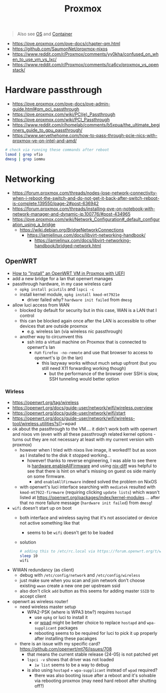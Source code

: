 #+title: Proxmox

#+begin_quote
Also see [[../concept/os.org][OS]] and [[../concept/container.org][Container]]
#+end_quote

- https://pve.proxmox.com/pve-docs/chapter-qm.html
- https://github.com/SaumonNet/proxmox-nixos
- https://www.reddit.com/r/Proxmox/comments/yy0kha/confused_on_when_to_use_vm_vs_lxc/
- https://www.reddit.com/r/Proxmox/comments/lca6cv/proxmox_vs_openstack/

* Hardware passthrough
- https://pve.proxmox.com/pve-docs/pve-admin-guide.html#qm_pci_passthrough
- https://pve.proxmox.com/wiki/PCI(e)_Passthrough
- https://pve.proxmox.com/wiki/PCI_Passthrough
- https://www.reddit.com/r/homelab/comments/b5xpua/the_ultimate_beginners_guide_to_gpu_passthrough/
- https://www.servethehome.com/how-to-pass-through-pcie-nics-with-proxmox-ve-on-intel-and-amd/

#+begin_src bash
# check via running these commands after reboot
lsmod | grep vfio
dmesg | grep iommu
#+end_src

* Networking
- https://forum.proxmox.com/threads/nodes-lose-network-connectivity-when-i-reboot-the-switch-and-do-not-get-it-back-after-switch-reboot-is-complete.139550/page-2#post-636942
- https://forum.proxmox.com/threads/installing-pve-on-notebook-with-network-manager-and-dynamic-ip.100776/#post-434965
- https://pve.proxmox.com/wiki/Network_Configuration#_default_configuration_using_a_bridge
  - https://wiki.debian.org/BridgeNetworkConnections
    - https://jamielinux.com/docs/libvirt-networking-handbook/
      - https://jamielinux.com/docs/libvirt-networking-handbook/bridged-network.html

** OpenWRT
- [[https://gist.github.com/ryuheechul/e829b7846a965638deeb122bdd0b403c][How to "Install" an OpenWRT VM in Proxmox with UEFI]]
- add a new bridge for a lan that openwrt manages
- passthrough hardware, in my case wireless card
  - =opkg install pciutils= and =lspci -c=
  - install kernel module, =opkg install kmod-mt7921e=
    - driver failed why? =hardware init failed= from =dmesg=
- allow luci access from WAN
  - blocked by default for security but in this case, WAN is a LAN that I control
  - this can be blocked again once after the LAN is accessible to other devices that are outside proxmox
    - e.g. wireless lan (via wireless nic passthrough)
  - another way to circumvent this
    - ssh into a virtual machine on Proxmox that is connected to openwrt's lan
      - run =firefox -no-remote= and use that browser to access to openwrt's ip (in the lan)
        - this lazyway works without much setup upfront (but you still need X11 forwarding working though)
          - but the performance of the browser over SSH is slow, SSH tunneling would better option
*** Wirless
- https://openwrt.org/tag/wireless
- https://openwrt.org/docs/guide-user/network/wifi/wireless.overview
- https://openwrt.org/docs/guide-user/network/wifi/start
- https://openwrt.org/docs/guide-user/network/wifi/wireless-tool/wireless.utilities?s[]=wpad
- ok about the passthrough to the VM.... it didn't work both with openwrt and nixos vm (even with all these passthrough related kernel options - turns out they are not necessary at least with my current version with proxmox)
  - however when I tried with nixos live image, it worked!!! but as soon as I installed to the disk it stopped working...
    - however! thanks to reverse engineering, I was able to see there is [[https://search.nixos.org/options?channel=23.11&show=hardware.enableAllFirmware&from=0&size=50&sort=relevance&type=packages&query=enableallfirmware][hardware.enableAllFirmware]] and using [[https://discourse.nixos.org/t/see-changes-between-two-generations/2469/4][nix-diff]] was helpful to see that there is hint on what's missing on guest os side mainly on some firmware.
      - and =enableAllFirmware= indeed solved the problem on NixOS
  - with openwrt's luci interface searching with =mediatek= resulted with =kmod-mt7922-firmware= (requiring clicking =update lists=) which wasn't listed at https://openwrt.org/packages/index/kernel-modules ...
    after that no more failure message (=hardware init failed=) from =dmesg=!
- =wifi= doesn't start up on boot
  - both interface and wireless saying that it's not associated or device not active something like that
    - seems to be =wifi= doesn't get to be loaded
  - solution
     #+begin_src bash
       # adding this to /etc/rc.local via https://forum.openwrt.org/t/wifi-does-not-turn-on-automatically-on-startup/186127/9
       sleep 10
       wifi
     #+end_src
- WWAN redundancy (as client)
  - debug with =/etc/config/network= and =/etc/config/wireless=
  - just make sure when you scan and join network don't choose existing =wwan= create a new one per upstream ssid
  - also don't click =add= button as this seems for adding master =SSID= to accept client
- openwrt as wireless router!
  - need wireless master setup
    - WPA2-PSK (where is WPA3 btw?) requires =hostapd=
      - use =opkg= or luci to install it
      - or [[https://openwrt.org/docs/guide-user/network/wifi/encryption#atheros_and_generic_mac80211_wi-fi][wpad]] might be better choice to replace =hostapd= and =wpa-supplicant= packages
      - rebooting seems to be required for luci to pick it up properly after installing these pacakges
  - there is an issue with my specific card? https://github.com/openwrt/mt76/issues/708
    - that means the current stable release (24-05) is not patched yet
    - =lspci -v= shows that driver was not loaded
      - =iw list= seems to be a way to debug
    - is also using =hostapd= + =wpa-supplicant= instead of =wpad= required?
      - there was also booting issue after a reboot and it's solvable via rebooting proxmox (may need hard reboot after shutting off?)
